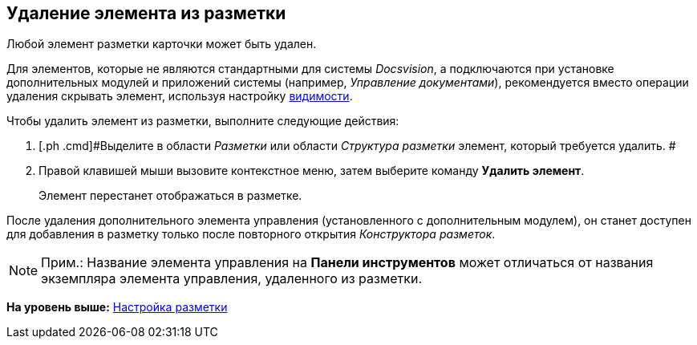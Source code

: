 [[ariaid-title1]]
== Удаление элемента из разметки

Любой элемент разметки карточки может быть удален.

Для элементов, которые не являются стандартными для системы [.dfn .term]_Docsvision_, а подключаются при установке дополнительных модулей и приложений системы (например, [.dfn .term]_Управление документами_), рекомендуется вместо операции удаления скрывать элемент, используя настройку xref:lay_ControlElements_Appearance.adoc[видимости].

Чтобы удалить элемент из разметки, выполните следующие действия:

. [.ph .cmd]#Выделите в области [.dfn .term]_Разметки_ или области [.dfn .term]_Структура разметки_ элемент, который требуется удалить. #
. [.ph .cmd]#Правой клавишей мыши вызовите контекстное меню, затем выберите команду [.ph .uicontrol]*Удалить элемент*.#
+
Элемент перестанет отображаться в разметке.

После удаления дополнительного элемента управления (установленного с дополнительным модулем), он станет доступен для добавления в разметку только после повторного открытия [.dfn .term]_Конструктора разметок_.

[NOTE]
====
[.note__title]#Прим.:# Название элемента управления на [.keyword .wintitle]*Панели инструментов* может отличаться от названия экземпляра элемента управления, удаленного из разметки.
====

*На уровень выше:* xref:../pages/lay_Layout.adoc[Настройка разметки]

